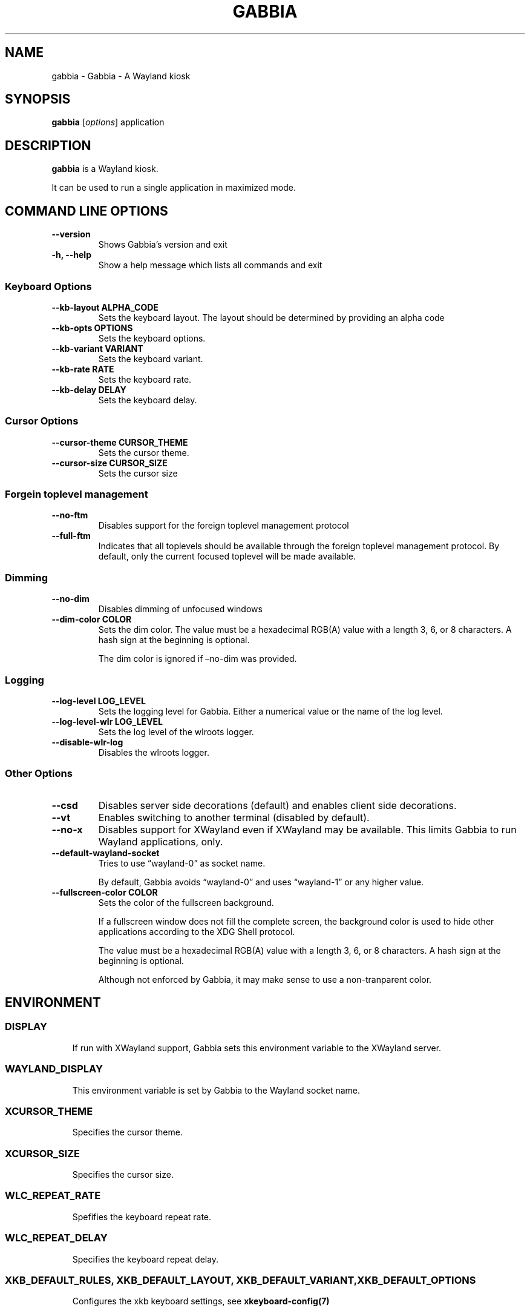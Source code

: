 .\" Man page generated from reStructuredText.
.
.
.nr rst2man-indent-level 0
.
.de1 rstReportMargin
\\$1 \\n[an-margin]
level \\n[rst2man-indent-level]
level margin: \\n[rst2man-indent\\n[rst2man-indent-level]]
-
\\n[rst2man-indent0]
\\n[rst2man-indent1]
\\n[rst2man-indent2]
..
.de1 INDENT
.\" .rstReportMargin pre:
. RS \\$1
. nr rst2man-indent\\n[rst2man-indent-level] \\n[an-margin]
. nr rst2man-indent-level +1
.\" .rstReportMargin post:
..
.de UNINDENT
. RE
.\" indent \\n[an-margin]
.\" old: \\n[rst2man-indent\\n[rst2man-indent-level]]
.nr rst2man-indent-level -1
.\" new: \\n[rst2man-indent\\n[rst2man-indent-level]]
.in \\n[rst2man-indent\\n[rst2man-indent-level]]u
..
.TH "GABBIA" "1" "Feb 02, 2025" "0.1.0" "Gabbia"
.SH NAME
gabbia \- Gabbia - A Wayland kiosk
.SH SYNOPSIS
.sp
\fBgabbia\fP [\fIoptions\fP] application
.SH DESCRIPTION
.sp
\fBgabbia\fP is a Wayland kiosk.
.sp
It can be used to run a single application in maximized mode.
.SH COMMAND LINE OPTIONS
.INDENT 0.0
.TP
.B \-\-version
Shows Gabbia’s version and exit
.UNINDENT
.INDENT 0.0
.TP
.B \-h, \-\-help
Show a help message which lists all commands and exit
.UNINDENT
.SS Keyboard Options
.INDENT 0.0
.TP
.B \-\-kb\-layout ALPHA_CODE
Sets the keyboard layout. The layout should be determined by providing an alpha code
.UNINDENT
.INDENT 0.0
.TP
.B \-\-kb\-opts OPTIONS
Sets the keyboard options.
.UNINDENT
.INDENT 0.0
.TP
.B \-\-kb\-variant VARIANT
Sets the keyboard variant.
.UNINDENT
.INDENT 0.0
.TP
.B \-\-kb\-rate RATE
Sets the keyboard rate.
.UNINDENT
.INDENT 0.0
.TP
.B \-\-kb\-delay DELAY
Sets the keyboard delay.
.UNINDENT
.SS Cursor Options
.INDENT 0.0
.TP
.B \-\-cursor\-theme CURSOR_THEME
Sets the cursor theme.
.UNINDENT
.INDENT 0.0
.TP
.B \-\-cursor\-size CURSOR_SIZE
Sets the cursor size
.UNINDENT
.SS Forgein toplevel management
.INDENT 0.0
.TP
.B \-\-no\-ftm
Disables support for the foreign toplevel management protocol
.UNINDENT
.INDENT 0.0
.TP
.B \-\-full\-ftm
Indicates that all toplevels should be available through the
foreign toplevel management protocol. By default, only the
current focused toplevel will be made available.
.UNINDENT
.SS Dimming
.INDENT 0.0
.TP
.B \-\-no\-dim
Disables dimming of unfocused windows
.UNINDENT
.INDENT 0.0
.TP
.B \-\-dim\-color COLOR
Sets the dim color.
The value must be a hexadecimal RGB(A) value with a length 3, 6, or 8
characters. A hash sign at the beginning is optional.
.sp
The dim color is ignored if –no\-dim was provided.
.UNINDENT
.SS Logging
.INDENT 0.0
.TP
.B \-\-log\-level LOG_LEVEL
Sets the logging level for Gabbia. Either a numerical value or the
name of the log level.
.UNINDENT
.INDENT 0.0
.TP
.B \-\-log\-level\-wlr LOG_LEVEL
Sets the log level of the wlroots logger.
.UNINDENT
.INDENT 0.0
.TP
.B \-\-disable\-wlr\-log
Disables the wlroots logger.
.UNINDENT
.SS Other Options
.INDENT 0.0
.TP
.B \-\-csd
Disables server side decorations (default) and enables client side decorations.
.UNINDENT
.INDENT 0.0
.TP
.B \-\-vt
Enables switching to another terminal (disabled by default).
.UNINDENT
.INDENT 0.0
.TP
.B \-\-no\-x
Disables support for XWayland even if XWayland may be available.
This limits Gabbia to run Wayland applications, only.
.UNINDENT
.INDENT 0.0
.TP
.B \-\-default\-wayland\-socket
Tries to use “wayland\-0” as socket name.
.sp
By default, Gabbia avoids “wayland\-0” and uses “wayland\-1” or any higher
value.
.UNINDENT
.INDENT 0.0
.TP
.B \-\-fullscreen\-color COLOR
Sets the color of the fullscreen background.
.sp
If a fullscreen window does not fill the complete screen, the background
color is used to hide other applications according to the XDG Shell protocol.
.sp
The value must be a hexadecimal RGB(A) value with a length 3, 6, or 8
characters. A hash sign at the beginning is optional.
.sp
Although not enforced by Gabbia, it may make sense to use a non\-tranparent
color.
.UNINDENT
.SH ENVIRONMENT
.SS DISPLAY
.INDENT 0.0
.INDENT 3.5
If run with XWayland support, Gabbia sets this environment variable
to the XWayland server.
.UNINDENT
.UNINDENT
.SS WAYLAND_DISPLAY
.INDENT 0.0
.INDENT 3.5
This environment variable is set by Gabbia to the Wayland socket name.
.UNINDENT
.UNINDENT
.SS XCURSOR_THEME
.INDENT 0.0
.INDENT 3.5
Specifies the cursor theme.
.UNINDENT
.UNINDENT
.SS XCURSOR_SIZE
.INDENT 0.0
.INDENT 3.5
Specifies the cursor size.
.UNINDENT
.UNINDENT
.SS WLC_REPEAT_RATE
.INDENT 0.0
.INDENT 3.5
Spefifies the keyboard repeat rate.
.UNINDENT
.UNINDENT
.SS WLC_REPEAT_DELAY
.INDENT 0.0
.INDENT 3.5
Specifies the keyboard repeat delay.
.UNINDENT
.UNINDENT
.SS XKB_DEFAULT_RULES, XKB_DEFAULT_LAYOUT, XKB_DEFAULT_VARIANT, XKB_DEFAULT_OPTIONS
.INDENT 0.0
.INDENT 3.5
Configures the xkb keyboard settings, see \fBxkeyboard\-config(7)\fP
.UNINDENT
.UNINDENT
.SH EXIT STATUS
.sp
\fBgabbia\fP exits 0 on success, and 1 if an error occurs.
.SH EXAMPLES
.INDENT 0.0
.INDENT 3.5
.sp
.EX
$ gabbia alacritty
.EE
.UNINDENT
.UNINDENT
.sp
Starts alacritty as maximized application.
.INDENT 0.0
.INDENT 3.5
.sp
.EX
$ gabbia \-\- firefox https://gabbia.org/
.EE
.UNINDENT
.UNINDENT
.sp
Starts Firefox and opens the provided URL.
.SH INTERNET RESOURCES
.INDENT 0.0
.INDENT 3.5
.INDENT 0.0
.IP \(bu 2
Main website: \X'tty: link https://gabbia.org/'\fI\%https://gabbia.org/\fP\X'tty: link'
.IP \(bu 2
Documentation: \X'tty: link https://docs.gabbia.org/'\fI\%https://docs.gabbia.org/\fP\X'tty: link'
.IP \(bu 2
Bug reports: \X'tty: link https://github.com/heuer/gabbia/issues/'\fI\%https://github.com/heuer/gabbia/issues/\fP\X'tty: link'
.UNINDENT
.UNINDENT
.UNINDENT
.SH LICENSING
.sp
Gabbia is distributed under the MIT License. See the file “LICENSE” in
the source distribution for information on terms and conditions.
.SH COPYRIGHT
2024 - 2025, Lars Heuer
.\" Generated by docutils manpage writer.
.
